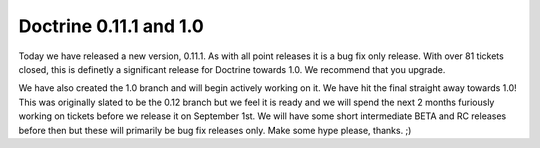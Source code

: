 Doctrine 0.11.1 and 1.0
=======================


.. raw:: html

   <p>
   
Today we have released a new version, 0.11.1. As with all point
releases it is a bug fix only release. With over 81 tickets closed,
this is definetly a significant release for Doctrine towards 1.0.
We recommend that you upgrade.

.. raw:: html

   </p><p>
   
We have also created the 1.0 branch and will begin actively working
on it. We have hit the final straight away towards 1.0! This was
originally slated to be the 0.12 branch but we feel it is ready and
we will spend the next 2 months furiously working on tickets before
we release it on September 1st. We will have some short
intermediate BETA and RC releases before then but these will
primarily be bug fix releases only. Make some hype please, thanks.
;)

.. raw:: html

   </p>
   


.. author:: jwage <jonwage@gmail.com>
.. categories:: none
.. tags:: none
.. comments::
